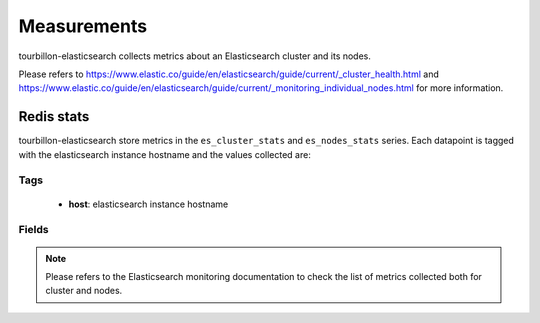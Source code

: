 Measurements
************

tourbillon-elasticsearch collects metrics about an Elasticsearch cluster and its nodes.

Please refers to  `https://www.elastic.co/guide/en/elasticsearch/guide/current/_cluster_health.html <https://www.elastic.co/guide/en/elasticsearch/guide/current/_cluster_health.html>`_ and `https://www.elastic.co/guide/en/elasticsearch/guide/current/_monitoring_individual_nodes.html <https://www.elastic.co/guide/en/elasticsearch/guide/current/_monitoring_individual_nodes.html>`_ for more information.


Redis stats
===========

tourbillon-elasticsearch store metrics in the ``es_cluster_stats`` and ``es_nodes_stats`` series.
Each datapoint is tagged with the elasticsearch instance hostname and the values collected are:


Tags
----
	* **host**: elasticsearch instance hostname

Fields
------
.. note::
	Please refers to the Elasticsearch monitoring documentation to check the list of metrics collected both for cluster and nodes.


